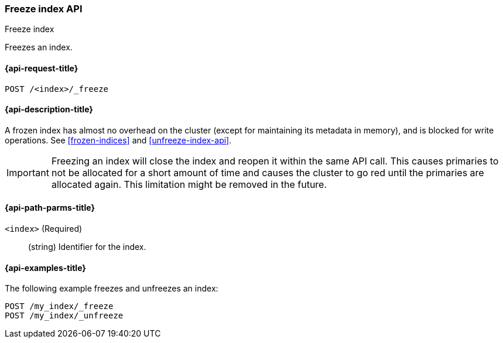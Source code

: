 [role="xpack"]
[testenv="basic"]
[[freeze-index-api]]
=== Freeze index API
++++
<titleabbrev>Freeze index</titleabbrev>
++++

Freezes an index. 

[[freeze-index-api-request]]
==== {api-request-title}

`POST /<index>/_freeze`

//[[freeze-index-api-prereqs]]
//==== {api-prereq-title}

[[freeze-index-api-desc]]
==== {api-description-title}

A frozen index has almost no overhead on the cluster (except
for maintaining its metadata in memory), and is blocked for write operations.
See <<frozen-indices>> and <<unfreeze-index-api>>.

IMPORTANT: Freezing an index will close the index and reopen it within the same
API call. This causes primaries to not be allocated for a short amount of time
and causes the cluster to go red until the primaries are allocated again. This
limitation might be removed in the future.

[[freeze-index-api-path-parms]]
==== {api-path-parms-title}

`<index>` (Required)::
(string) Identifier for the index.

[[freeze-index-api-examples]]
==== {api-examples-title}

The following example freezes and unfreezes an index:

[source,js]
--------------------------------------------------
POST /my_index/_freeze
POST /my_index/_unfreeze
--------------------------------------------------
// CONSOLE
// TEST[s/^/PUT my_index\n/]

